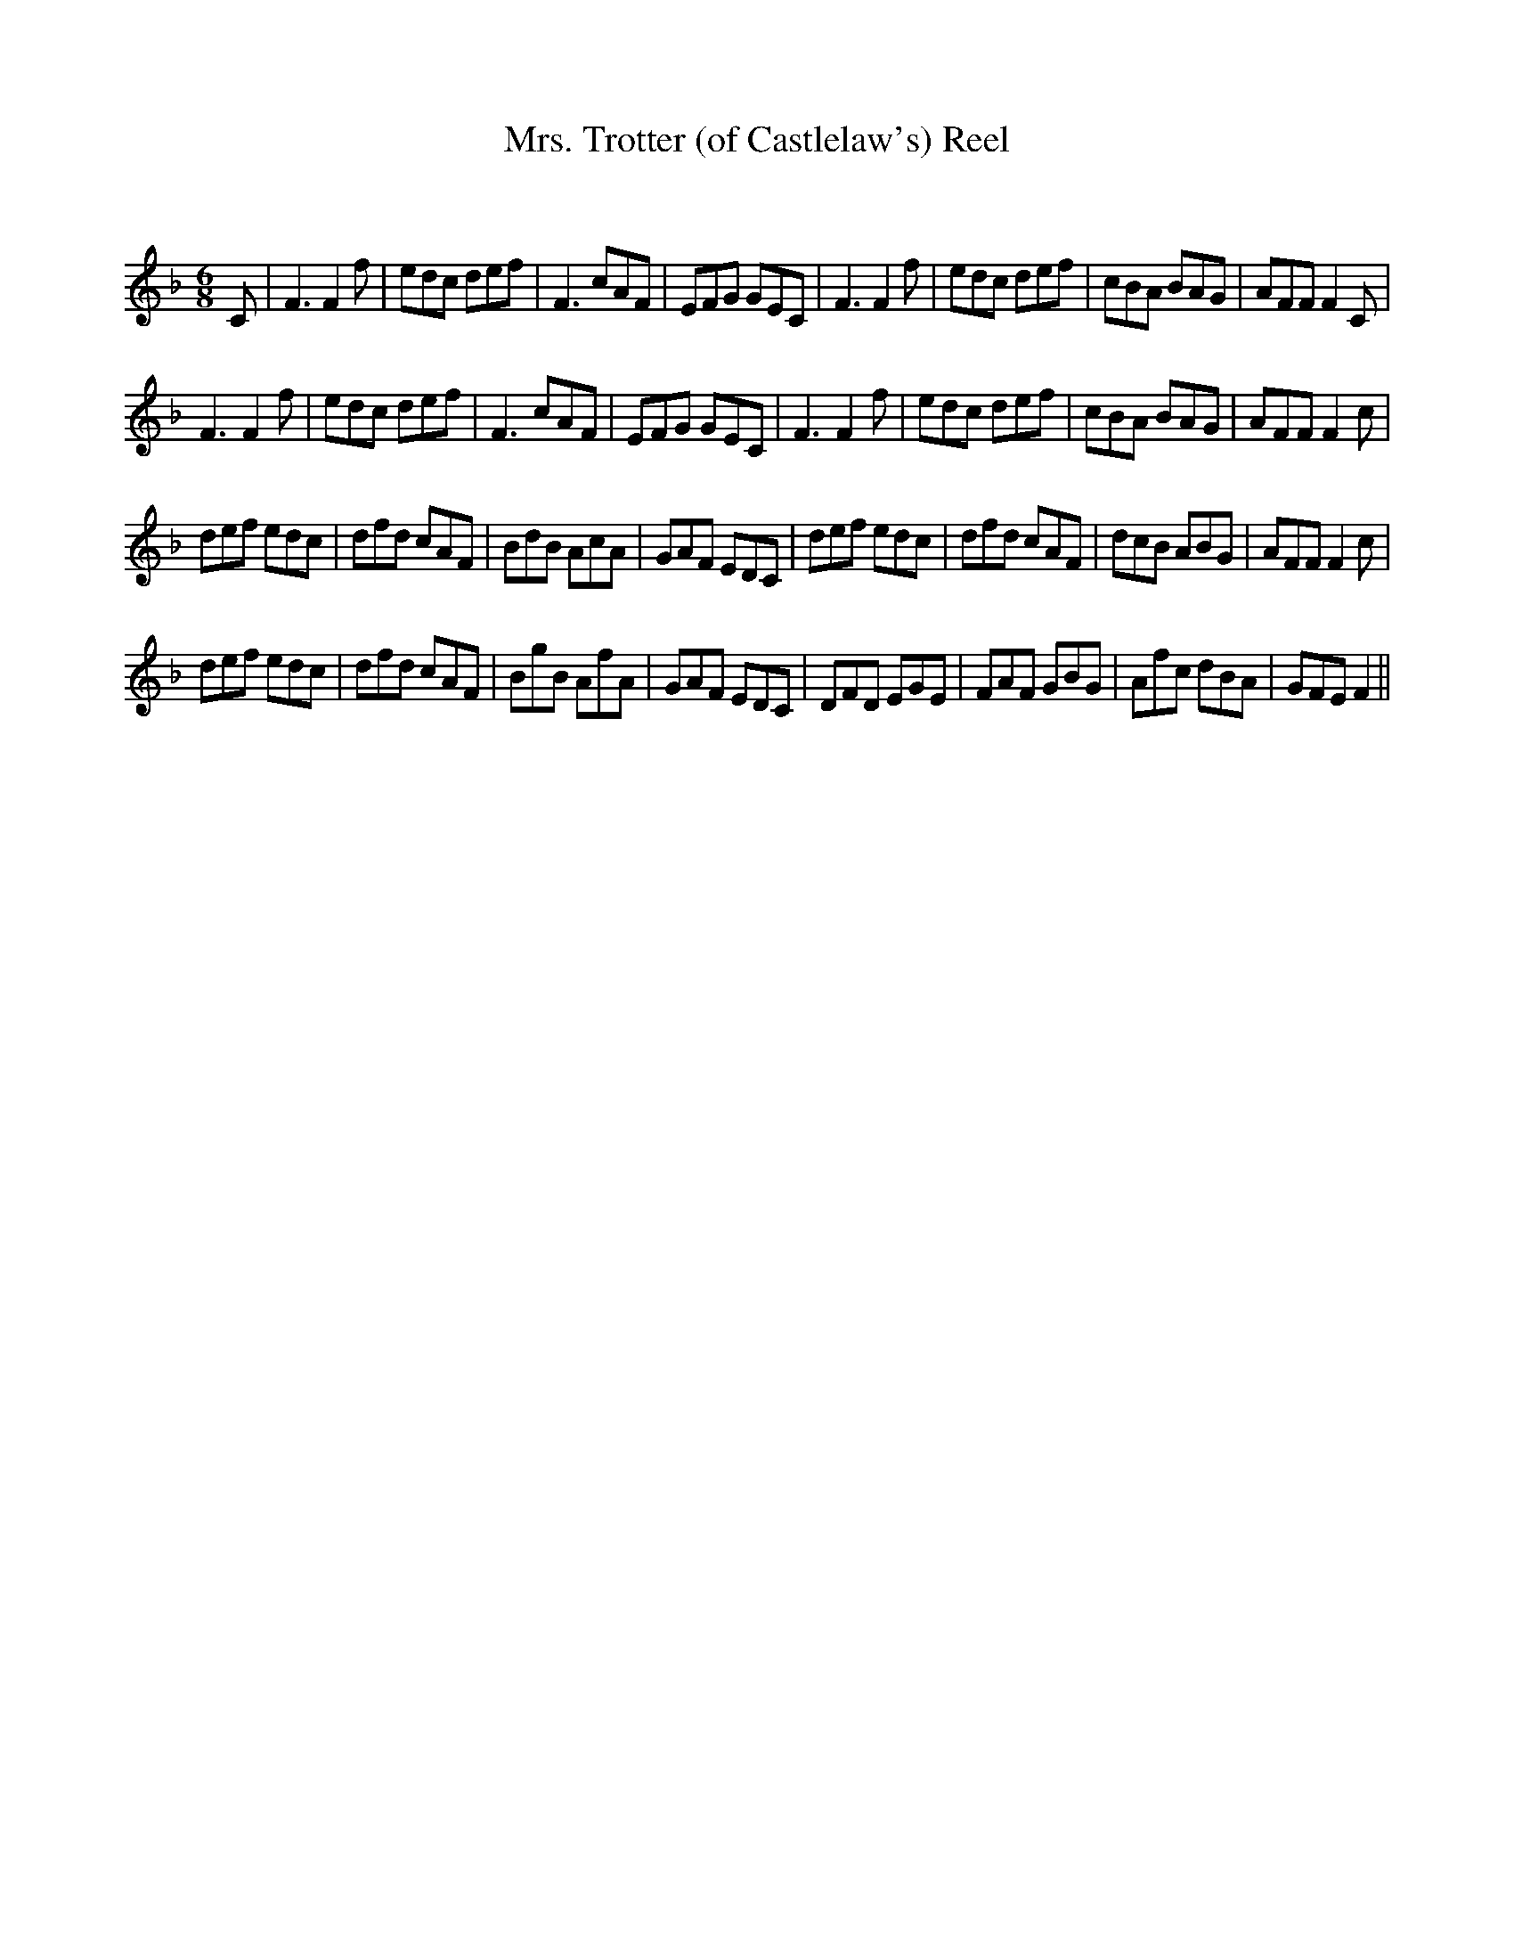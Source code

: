 X:1
T: Mrs. Trotter (of Castlelaw's) Reel
C:
R:Jig
Q:180
K:F
M:6/8
L:1/16
C2|F6 F4f2|e2d2c2 d2e2f2|F6 c2A2F2|E2F2G2 G2E2C2|F6 F4f2|e2d2c2 d2e2f2|c2B2A2 B2A2G2|A2F2F2 F4C2|
F6 F4f2|e2d2c2 d2e2f2|F6 c2A2F2|E2F2G2 G2E2C2|F6 F4f2|e2d2c2 d2e2f2|c2B2A2 B2A2G2|A2F2F2 F4c2|
d2e2f2 e2d2c2|d2f2d2 c2A2F2|B2d2B2 A2c2A2|G2A2F2 E2D2C2|d2e2f2 e2d2c2|d2f2d2 c2A2F2|d2c2B2 A2B2G2|A2F2F2 F4c2|
d2e2f2 e2d2c2|d2f2d2 c2A2F2|B2g2B2 A2f2A2|G2A2F2 E2D2C2|D2F2D2 E2G2E2|F2A2F2 G2B2G2|A2f2c2 d2B2A2|G2F2E2 F4||
